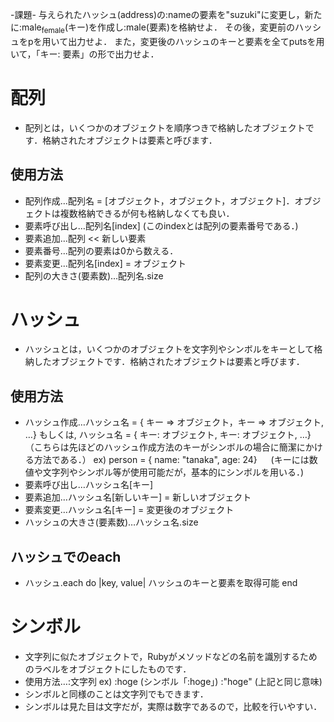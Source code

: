 -課題-
与えられたハッシュ(address)の:nameの要素を"suzuki"に変更し，新たに:male_female(キー)を作成し:male(要素)を格納せよ．
その後，変更前のハッシュをpを用いて出力せよ．
また，変更後のハッシュのキーと要素を全てputsを用いて，「キー: 要素」の形で出力せよ．

* 配列
  - 配列とは，いくつかのオブジェクトを順序つきで格納したオブジェクトです．格納されたオブジェクトは要素と呼びます．
** 使用方法
    - 配列作成...配列名 = [オブジェクト，オブジェクト，オブジェクト]．オブジェクトは複数格納できるが何も格納しなくても良い．
    - 要素呼び出し...配列名[index] (このindexとは配列の要素番号である．)
    - 要素追加...配列 << 新しい要素
    - 要素番号...配列の要素は0から数える．
    - 要素変更...配列名[index] = オブジェクト
    - 配列の大きさ(要素数)...配列名.size

* ハッシュ
  - ハッシュとは，いくつかのオブジェクトを文字列やシンボルをキーとして格納したオブジェクトです．格納されたオブジェクトは要素と呼びます．
** 使用方法
    - ハッシュ作成...ハッシュ名 = { キー => オブジェクト，キー => オブジェクト, ...}
      もしくは, ハッシュ名 = { キー: オブジェクト, キー: オブジェクト, ...}（こちらは先ほどのハッシュ作成方法のキーがシンボルの場合に簡潔にかける方法である．）
      ex) person = { name: "tanaka", age: 24}
       　 (キーには数値や文字列やシンボル等が使用可能だが，基本的にシンボルを用いる．)
    - 要素呼び出し...ハッシュ名[キー]
    - 要素追加...ハッシュ名[新しいキー] = 新しいオブジェクト
    - 要素変更...ハッシュ名[キー] = 変更後のオブジェクト
    - ハッシュの大きさ(要素数)...ハッシュ名.size

** ハッシュでのeach
  - ハッシュ.each do |key, value|
      ハッシュのキーと要素を取得可能
    end

* シンボル
   - 文字列に似たオブジェクトで，Rubyがメソッドなどの名前を識別するためのラベルをオブジェクトにしたものです．
   - 使用方法...:文字列
     ex) :hoge (シンボル「:hoge」)
         :"hoge" (上記と同じ意味)
   - シンボルと同様のことは文字列でもできます．
   - シンボルは見た目は文字だが，実際は数字であるので，比較を行いやすい．
